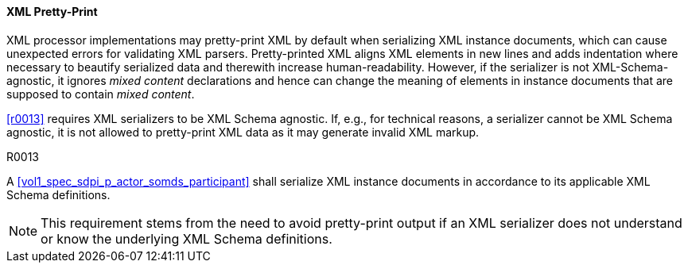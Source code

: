 ==== XML Pretty-Print

XML processor implementations may pretty-print XML by default when serializing XML instance documents, which can cause unexpected errors for validating XML parsers.
Pretty-printed XML aligns XML elements in new lines and adds indentation where necessary to beautify serialized data and therewith increase human-readability.
However, if the serializer is not XML-Schema-agnostic, it ignores _mixed content_ declarations and hence can change the meaning of elements in instance documents that are supposed to contain _mixed content_.

<<r0013>> requires XML serializers to be XML Schema agnostic. If, e.g., for technical reasons, a serializer cannot be XML Schema agnostic, it is not allowed to pretty-print XML data as it may generate invalid XML markup.

.R0013
[sdpi_requirement,sdpi_req_level=shall]
****

[NORMATIVE]
====
A <<vol1_spec_sdpi_p_actor_somds_participant>> shall serialize XML instance documents in accordance to its applicable XML Schema definitions.
====

[NOTE]
====
This requirement stems from the need to avoid pretty-print output if an XML serializer does not understand or know the underlying XML Schema definitions.
====
****